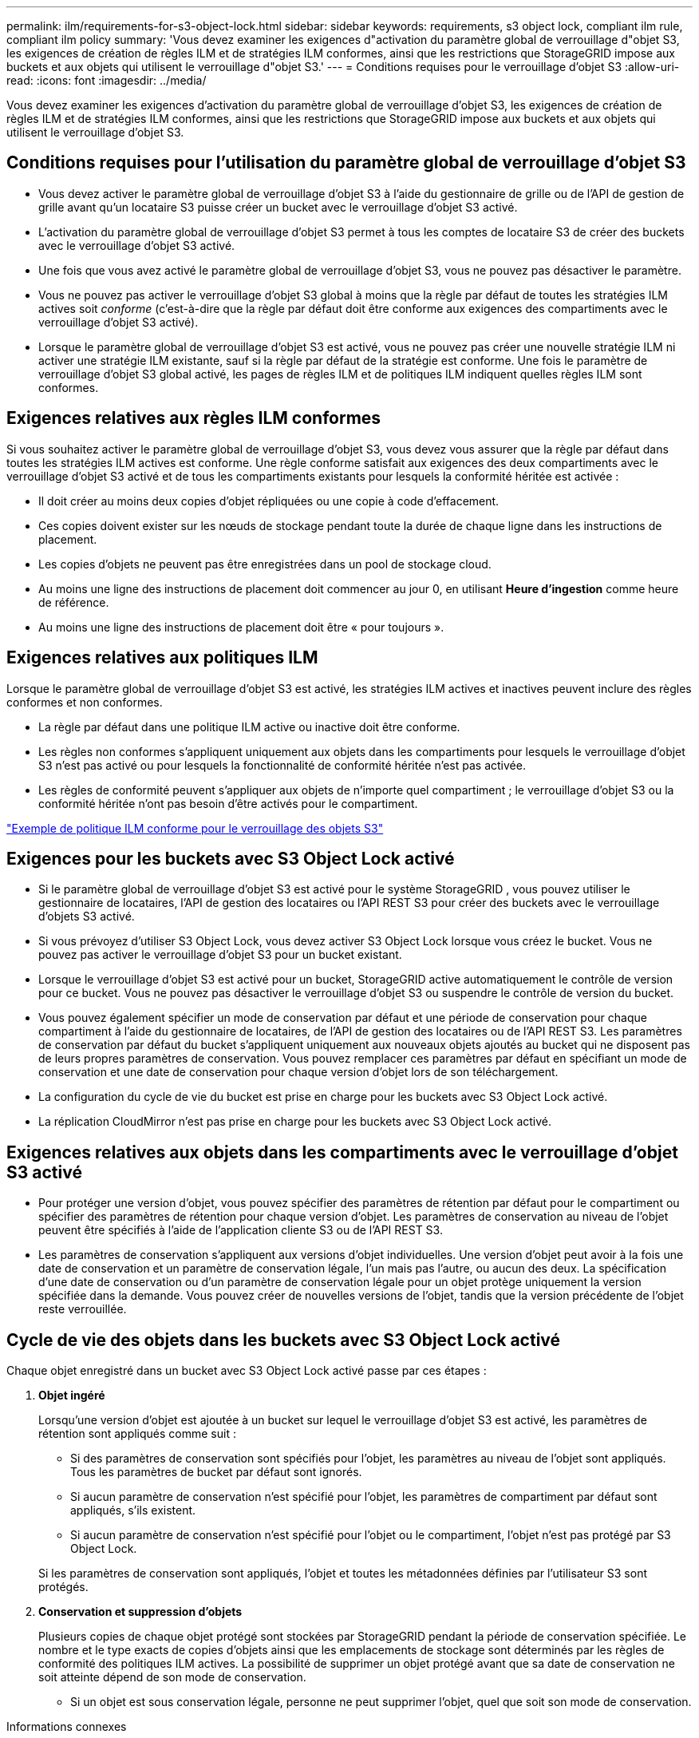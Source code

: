 ---
permalink: ilm/requirements-for-s3-object-lock.html 
sidebar: sidebar 
keywords: requirements, s3 object lock, compliant ilm rule, compliant ilm policy 
summary: 'Vous devez examiner les exigences d"activation du paramètre global de verrouillage d"objet S3, les exigences de création de règles ILM et de stratégies ILM conformes, ainsi que les restrictions que StorageGRID impose aux buckets et aux objets qui utilisent le verrouillage d"objet S3.' 
---
= Conditions requises pour le verrouillage d'objet S3
:allow-uri-read: 
:icons: font
:imagesdir: ../media/


[role="lead"]
Vous devez examiner les exigences d'activation du paramètre global de verrouillage d'objet S3, les exigences de création de règles ILM et de stratégies ILM conformes, ainsi que les restrictions que StorageGRID impose aux buckets et aux objets qui utilisent le verrouillage d'objet S3.



== Conditions requises pour l'utilisation du paramètre global de verrouillage d'objet S3

* Vous devez activer le paramètre global de verrouillage d'objet S3 à l'aide du gestionnaire de grille ou de l'API de gestion de grille avant qu'un locataire S3 puisse créer un bucket avec le verrouillage d'objet S3 activé.
* L'activation du paramètre global de verrouillage d'objet S3 permet à tous les comptes de locataire S3 de créer des buckets avec le verrouillage d'objet S3 activé.
* Une fois que vous avez activé le paramètre global de verrouillage d’objet S3, vous ne pouvez pas désactiver le paramètre.
* Vous ne pouvez pas activer le verrouillage d'objet S3 global à moins que la règle par défaut de toutes les stratégies ILM actives soit _conforme_ (c'est-à-dire que la règle par défaut doit être conforme aux exigences des compartiments avec le verrouillage d'objet S3 activé).
* Lorsque le paramètre global de verrouillage d'objet S3 est activé, vous ne pouvez pas créer une nouvelle stratégie ILM ni activer une stratégie ILM existante, sauf si la règle par défaut de la stratégie est conforme.  Une fois le paramètre de verrouillage d'objet S3 global activé, les pages de règles ILM et de politiques ILM indiquent quelles règles ILM sont conformes.




== Exigences relatives aux règles ILM conformes

Si vous souhaitez activer le paramètre global de verrouillage d'objet S3, vous devez vous assurer que la règle par défaut dans toutes les stratégies ILM actives est conforme.  Une règle conforme satisfait aux exigences des deux compartiments avec le verrouillage d'objet S3 activé et de tous les compartiments existants pour lesquels la conformité héritée est activée :

* Il doit créer au moins deux copies d'objet répliquées ou une copie à code d'effacement.
* Ces copies doivent exister sur les nœuds de stockage pendant toute la durée de chaque ligne dans les instructions de placement.
* Les copies d’objets ne peuvent pas être enregistrées dans un pool de stockage cloud.
* Au moins une ligne des instructions de placement doit commencer au jour 0, en utilisant *Heure d'ingestion* comme heure de référence.
* Au moins une ligne des instructions de placement doit être « pour toujours ».




== Exigences relatives aux politiques ILM

Lorsque le paramètre global de verrouillage d'objet S3 est activé, les stratégies ILM actives et inactives peuvent inclure des règles conformes et non conformes.

* La règle par défaut dans une politique ILM active ou inactive doit être conforme.
* Les règles non conformes s'appliquent uniquement aux objets dans les compartiments pour lesquels le verrouillage d'objet S3 n'est pas activé ou pour lesquels la fonctionnalité de conformité héritée n'est pas activée.
* Les règles de conformité peuvent s'appliquer aux objets de n'importe quel compartiment ; le verrouillage d'objet S3 ou la conformité héritée n'ont pas besoin d'être activés pour le compartiment.


link:example-7-compliant-ilm-policy-for-s3-object-lock.html["Exemple de politique ILM conforme pour le verrouillage des objets S3"]



== Exigences pour les buckets avec S3 Object Lock activé

* Si le paramètre global de verrouillage d'objet S3 est activé pour le système StorageGRID , vous pouvez utiliser le gestionnaire de locataires, l'API de gestion des locataires ou l'API REST S3 pour créer des buckets avec le verrouillage d'objets S3 activé.
* Si vous prévoyez d'utiliser S3 Object Lock, vous devez activer S3 Object Lock lorsque vous créez le bucket.  Vous ne pouvez pas activer le verrouillage d'objet S3 pour un bucket existant.
* Lorsque le verrouillage d'objet S3 est activé pour un bucket, StorageGRID active automatiquement le contrôle de version pour ce bucket.  Vous ne pouvez pas désactiver le verrouillage d'objet S3 ou suspendre le contrôle de version du bucket.
* Vous pouvez également spécifier un mode de conservation par défaut et une période de conservation pour chaque compartiment à l'aide du gestionnaire de locataires, de l'API de gestion des locataires ou de l'API REST S3.  Les paramètres de conservation par défaut du bucket s'appliquent uniquement aux nouveaux objets ajoutés au bucket qui ne disposent pas de leurs propres paramètres de conservation.  Vous pouvez remplacer ces paramètres par défaut en spécifiant un mode de conservation et une date de conservation pour chaque version d'objet lors de son téléchargement.
* La configuration du cycle de vie du bucket est prise en charge pour les buckets avec S3 Object Lock activé.
* La réplication CloudMirror n'est pas prise en charge pour les buckets avec S3 Object Lock activé.




== Exigences relatives aux objets dans les compartiments avec le verrouillage d'objet S3 activé

* Pour protéger une version d'objet, vous pouvez spécifier des paramètres de rétention par défaut pour le compartiment ou spécifier des paramètres de rétention pour chaque version d'objet.  Les paramètres de conservation au niveau de l’objet peuvent être spécifiés à l’aide de l’application cliente S3 ou de l’API REST S3.
* Les paramètres de conservation s'appliquent aux versions d'objet individuelles.  Une version d'objet peut avoir à la fois une date de conservation et un paramètre de conservation légale, l'un mais pas l'autre, ou aucun des deux.  La spécification d'une date de conservation ou d'un paramètre de conservation légale pour un objet protège uniquement la version spécifiée dans la demande.  Vous pouvez créer de nouvelles versions de l'objet, tandis que la version précédente de l'objet reste verrouillée.




== Cycle de vie des objets dans les buckets avec S3 Object Lock activé

Chaque objet enregistré dans un bucket avec S3 Object Lock activé passe par ces étapes :

. *Objet ingéré*
+
Lorsqu'une version d'objet est ajoutée à un bucket sur lequel le verrouillage d'objet S3 est activé, les paramètres de rétention sont appliqués comme suit :

+
** Si des paramètres de conservation sont spécifiés pour l’objet, les paramètres au niveau de l’objet sont appliqués.  Tous les paramètres de bucket par défaut sont ignorés.
** Si aucun paramètre de conservation n'est spécifié pour l'objet, les paramètres de compartiment par défaut sont appliqués, s'ils existent.
** Si aucun paramètre de conservation n'est spécifié pour l'objet ou le compartiment, l'objet n'est pas protégé par S3 Object Lock.


+
Si les paramètres de conservation sont appliqués, l'objet et toutes les métadonnées définies par l'utilisateur S3 sont protégés.

. *Conservation et suppression d'objets*
+
Plusieurs copies de chaque objet protégé sont stockées par StorageGRID pendant la période de conservation spécifiée.  Le nombre et le type exacts de copies d'objets ainsi que les emplacements de stockage sont déterminés par les règles de conformité des politiques ILM actives.  La possibilité de supprimer un objet protégé avant que sa date de conservation ne soit atteinte dépend de son mode de conservation.

+
** Si un objet est sous conservation légale, personne ne peut supprimer l'objet, quel que soit son mode de conservation.




.Informations connexes
* link:../tenant/creating-s3-bucket.html["Créer un bucket S3"]
* link:../tenant/update-default-retention-settings.html["Mettre à jour la conservation par défaut du verrouillage des objets S3"]
* link:../s3/use-s3-api-for-s3-object-lock.html["Utiliser l'API REST S3 pour configurer le verrouillage d'objet S3"]
* link:example-7-compliant-ilm-policy-for-s3-object-lock.html["Exemple 7 : Politique ILM conforme pour le verrouillage d'objet S3"]

